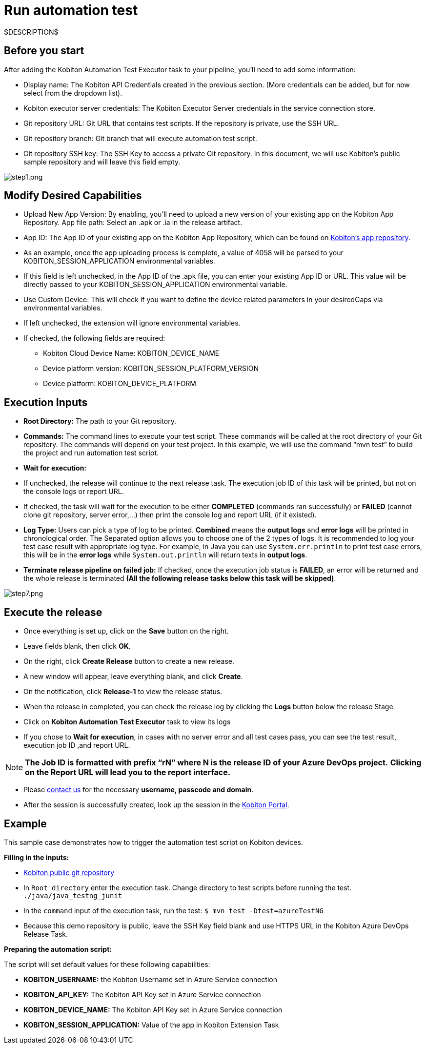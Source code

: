 = Run automation test
:navtitle: Run automation test

$DESCRIPTION$

== Before you start

After adding the Kobiton Automation Test Executor task to your pipeline, you'll need to add some information:

* Display name: The Kobiton API Credentials created in the previous section. (More credentials can be added, but for now select from the dropdown list).
* Kobiton executor server credentials: The Kobiton Executor Server credentials in the service connection store.
* Git repository URL: Git URL that contains test scripts. If the repository is private, use the SSH URL.
* Git repository branch: Git branch that will execute automation test script.
* Git repository SSH key: The SSH Key to access a private Git repository. In this document, we will use Kobiton's public sample repository and will leave this field empty.

image:./guide-media/01GWEMKVWEC6VK1XH404WSHJ4R[alt="step1.png"]

== Modify Desired Capabilities

* Upload New App Version: By enabling, you'll need to upload a new version of your existing app on the Kobiton App Repository. App file path: Select an .apk or .ia in the release artifact.

* App ID: The App ID of your existing app on the Kobiton App Repository, which can be found on https://portal.kobiton.com/apps[Kobiton's app repository].

* As an example, once the app uploading process is complete, a value of 4058 will be parsed to your KOBITON_SESSION_APPLICATION environmental variables.

* If this field is left unchecked, in the App ID of the .apk file, you can enter your existing App ID or URL. This value will be directly passed to your KOBITON_SESSION_APPLICATION environmental variable.

* Use Custom Device: This will check if you want to define the device related parameters in your desiredCaps via environmental variables.

* If left unchecked, the extension will ignore environmental variables.

* If checked, the following fields are required:

** Kobiton Cloud Device Name: KOBITON_DEVICE_NAME
** Device platform version: KOBITON_SESSION_PLATFORM_VERSION
** Device platform: KOBITON_DEVICE_PLATFORM

== Execution Inputs

* *Root Directory:* The path to your Git repository.
* *Commands:* The command lines to execute your test script. These commands will be called at the root directory of your Git repository. The commands will depend on your test project. In this example, we will use the command “mvn test” to build the project and run automation test script.
* *Wait for execution:*
* If unchecked, the release will continue to the next release task. The execution job ID of this task will be printed, but not on the console logs or report URL.
* If checked, the task will wait for the execution to be either *COMPLETED* (commands ran successfully) or *FAILED* (cannot clone git repository, server error,...) then print the console log and report URL (if it existed).
* *Log Type:* Users can pick a type of log to be printed. *Combined* means the *output logs* and *error logs* will be printed in chronological order. The Separated option allows you to choose one of the 2 types of logs. It is recommended to log your test case result with appropriate log type. For example, in Java you can use `System.err.println` to print test case errors, this will be in the *error logs* while `System.out.println` will return texts in *output logs*.
* *Terminate release pipeline on failed job:* If checked, once the execution job status is *FAILED*, an error will be returned and the whole release is terminated *(All the following release tasks below this task will be skipped)*.

image:./guide-media/01GWE55DADJDTP17S9A6N2YJG8[step7.png]

== Execute the release

* Once everything is set up, click on the *Save* button on the right.

* Leave fields blank, then click *OK*.

* On the right, click *Create Release* button to create a new release.

* A new window will appear, leave everything blank, and click *Create*.

* On the notification, click *Release-1* to view the release status.

* When the release in completed, you can check the release log by clicking the *Logs* button below the release Stage.

* Click on *Kobiton Automation Test Executor* task to view its logs

* If you chose to *Wait for execution*, in cases with no server error and all test cases pass, you can see the test result, execution job ID ,and report URL.

[NOTE]
*The **Job ID** is formatted with prefix **“rN”** where N is the release ID of your Azure DevOps project.* *Clicking on the Report URL will lead you to the report interface.*

* Please link:https://kobiton.com/contact-us/[contact us] for the necessary *username, passcode and domain*.

* After the session is successfully created, look up the session in the link:https://portal.kobiton.com/sessions[Kobiton Portal].

== Example

This sample case demonstrates how to trigger the automation test script on Kobiton devices.

*Filling in the inputs:*

* link:https://github.com/kobiton/samples.git[Kobiton public git repository]
* In `Root directory` enter the execution task. Change directory to test scripts before running the test. `./java/java_testng_junit`
* In the `command` input of the execution task, run the test: `$ mvn test -Dtest=azureTestNG`
* Because this demo repository is public, leave the SSH Key field blank and use HTTPS URL in the Kobiton Azure DevOps Release Task.

*Preparing the automation script:*

The script will set default values for these following capabilities:

* *KOBITON_USERNAME:* the Kobiton Username set in Azure Service connection
* *KOBITON_API_KEY:* The Kobiton API Key set in Azure Service connection
* *KOBITON_DEVICE_NAME:* The Kobiton API Key set in Azure Service connection
* *KOBITON_SESSION_APPLICATION:* Value of the app in Kobiton Extension Task

